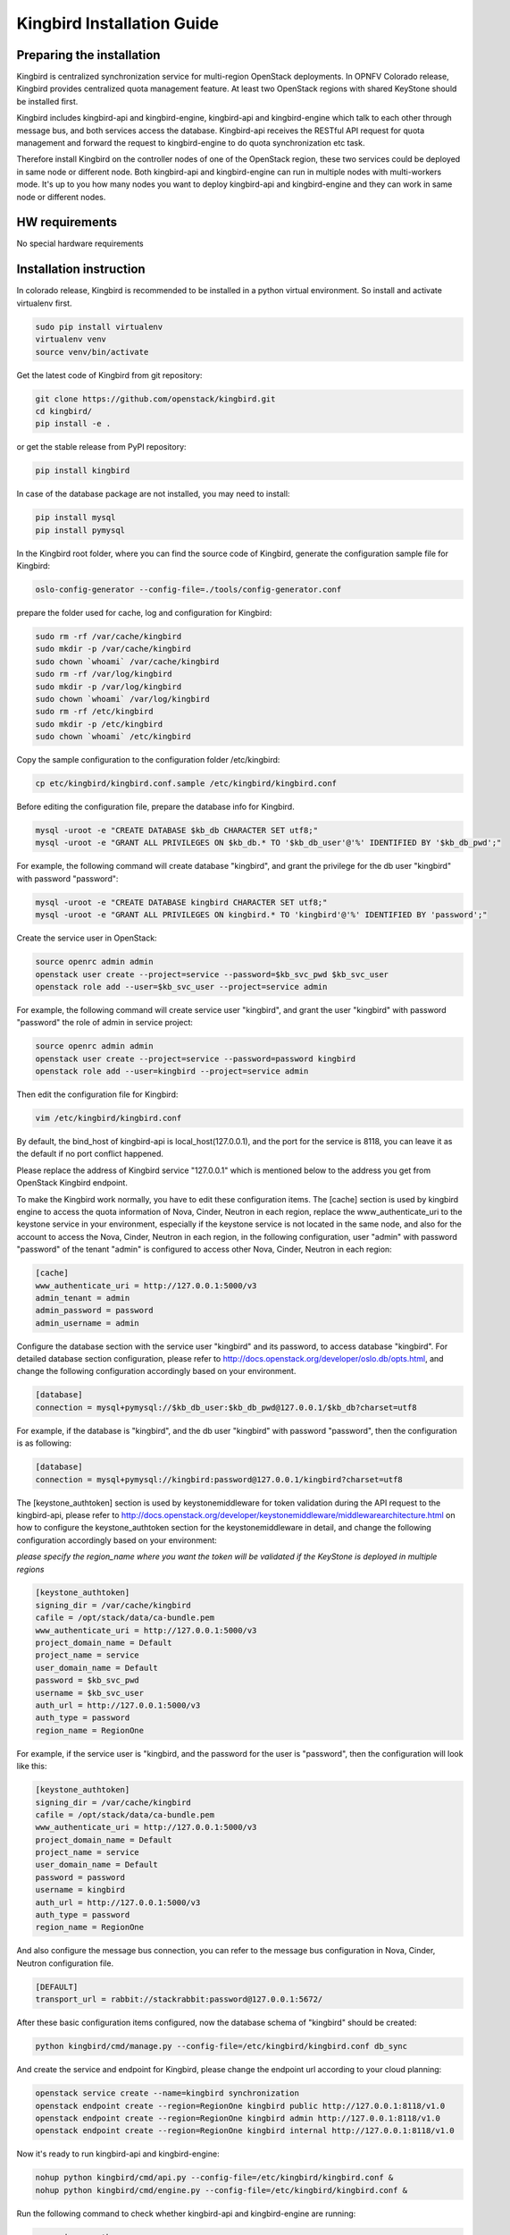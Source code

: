===========================
Kingbird Installation Guide
===========================

Preparing the installation
--------------------------
Kingbird is centralized synchronization service for multi-region OpenStack
deployments. In OPNFV Colorado release, Kingbird provides centralized quota
management feature. At least two OpenStack regions with shared KeyStone should
be installed first.

Kingbird includes kingbird-api and kingbird-engine, kingbird-api and
kingbird-engine which talk to each other through message bus, and both
services access the database. Kingbird-api receives the RESTful
API request for quota management and forward the request to kingbird-engine
to do quota synchronization etc task.

Therefore install Kingbird on the controller nodes of one of the OpenStack
region, these two services could be deployed in same node or different node.
Both kingbird-api and kingbird-engine can run in multiple nodes with
multi-workers mode. It's up to you how many nodes you want to deploy
kingbird-api and kingbird-engine and they can work in same node or
different nodes.

HW requirements
---------------
No special hardware requirements

Installation instruction
------------------------

In colorado release, Kingbird is recommended to be installed in a python
virtual environment. So install and activate virtualenv first.

.. code-block:: bash

    sudo pip install virtualenv
    virtualenv venv
    source venv/bin/activate

Get the latest code of Kingbird from git repository:

.. code-block:: bash

    git clone https://github.com/openstack/kingbird.git
    cd kingbird/
    pip install -e .


or get the stable release from PyPI repository:

.. code-block:: bash

    pip install kingbird

In case of the database package are not installed, you may need to install:

.. code-block:: bash

    pip install mysql
    pip install pymysql

In the Kingbird root folder, where you can find the source code of Kingbird,
generate the configuration sample file for Kingbird:

.. code-block:: bash

    oslo-config-generator --config-file=./tools/config-generator.conf

prepare the folder used for cache, log and configuration for Kingbird:

.. code-block:: bash

    sudo rm -rf /var/cache/kingbird
    sudo mkdir -p /var/cache/kingbird
    sudo chown `whoami` /var/cache/kingbird
    sudo rm -rf /var/log/kingbird
    sudo mkdir -p /var/log/kingbird
    sudo chown `whoami` /var/log/kingbird
    sudo rm -rf /etc/kingbird
    sudo mkdir -p /etc/kingbird
    sudo chown `whoami` /etc/kingbird

Copy the sample configuration to the configuration folder /etc/kingbird:

.. code-block:: bash

    cp etc/kingbird/kingbird.conf.sample /etc/kingbird/kingbird.conf

Before editing the configuration file, prepare the database info for Kingbird.

.. code-block:: bash

    mysql -uroot -e "CREATE DATABASE $kb_db CHARACTER SET utf8;"
    mysql -uroot -e "GRANT ALL PRIVILEGES ON $kb_db.* TO '$kb_db_user'@'%' IDENTIFIED BY '$kb_db_pwd';"

For example, the following command will create database "kingbird", and grant the
privilege for the db user "kingbird" with password "password":

.. code-block:: bash

    mysql -uroot -e "CREATE DATABASE kingbird CHARACTER SET utf8;"
    mysql -uroot -e "GRANT ALL PRIVILEGES ON kingbird.* TO 'kingbird'@'%' IDENTIFIED BY 'password';"

Create the service user in OpenStack:

.. code-block:: bash

    source openrc admin admin
    openstack user create --project=service --password=$kb_svc_pwd $kb_svc_user
    openstack role add --user=$kb_svc_user --project=service admin

For example, the following command will create service user "kingbird",
and grant the user "kingbird" with password "password" the role of admin
in service project:

.. code-block:: bash

    source openrc admin admin
    openstack user create --project=service --password=password kingbird
    openstack role add --user=kingbird --project=service admin



Then edit the configuration file for Kingbird:

.. code-block:: bash

    vim /etc/kingbird/kingbird.conf

By default, the bind_host of kingbird-api is local_host(127.0.0.1), and the
port for the service is 8118, you can leave it as the default if no port
conflict happened.

Please replace the address of Kingbird service "127.0.0.1" which is mentioned
below to the address you get from OpenStack Kingbird endpoint.

To make the Kingbird work normally, you have to edit these configuration
items. The [cache] section is used by kingbird engine to access the quota
information of Nova, Cinder, Neutron in each region, replace the
www_authenticate_uri to the keystone service in your environment,
especially if the keystone service is not located in the same node, and
also for the account to access the Nova, Cinder, Neutron in each region,
in the following configuration, user "admin" with password "password" of
the tenant "admin" is configured to access other Nova, Cinder, Neutron in
each region:

.. code-block:: bash

    [cache]
    www_authenticate_uri = http://127.0.0.1:5000/v3
    admin_tenant = admin
    admin_password = password
    admin_username = admin

Configure the database section with the service user "kingbird" and its
password, to access database "kingbird". For detailed database section
configuration, please refer to http://docs.openstack.org/developer/oslo.db/opts.html,
and change the following configuration accordingly based on your
environment.

.. code-block:: bash

    [database]
    connection = mysql+pymysql://$kb_db_user:$kb_db_pwd@127.0.0.1/$kb_db?charset=utf8

For example, if the database is "kingbird", and the db user "kingbird" with
password "password", then the configuration is as following:

.. code-block:: bash

    [database]
    connection = mysql+pymysql://kingbird:password@127.0.0.1/kingbird?charset=utf8

The [keystone_authtoken] section is used by keystonemiddleware for token
validation during the API request to the kingbird-api, please refer to
http://docs.openstack.org/developer/keystonemiddleware/middlewarearchitecture.html
on how to configure the keystone_authtoken section for the keystonemiddleware
in detail, and change the following configuration accordingly based on your
environment:

*please specify the region_name where you want the token will be validated if the
KeyStone is deployed in multiple regions*

.. code-block:: bash

    [keystone_authtoken]
    signing_dir = /var/cache/kingbird
    cafile = /opt/stack/data/ca-bundle.pem
    www_authenticate_uri = http://127.0.0.1:5000/v3
    project_domain_name = Default
    project_name = service
    user_domain_name = Default
    password = $kb_svc_pwd
    username = $kb_svc_user
    auth_url = http://127.0.0.1:5000/v3
    auth_type = password
    region_name = RegionOne

For example, if the service user is "kingbird, and the password for the user
is "password", then the configuration will look like this:

.. code-block:: bash

    [keystone_authtoken]
    signing_dir = /var/cache/kingbird
    cafile = /opt/stack/data/ca-bundle.pem
    www_authenticate_uri = http://127.0.0.1:5000/v3
    project_domain_name = Default
    project_name = service
    user_domain_name = Default
    password = password
    username = kingbird
    auth_url = http://127.0.0.1:5000/v3
    auth_type = password
    region_name = RegionOne


And also configure the message bus connection, you can refer to the message
bus configuration in Nova, Cinder, Neutron configuration file.

.. code-block:: bash

    [DEFAULT]
    transport_url = rabbit://stackrabbit:password@127.0.0.1:5672/

After these basic configuration items configured, now the database schema of
"kingbird" should be created:

.. code-block:: bash

    python kingbird/cmd/manage.py --config-file=/etc/kingbird/kingbird.conf db_sync

And create the service and endpoint for Kingbird, please change the endpoint url
according to your cloud planning:

.. code-block:: bash

    openstack service create --name=kingbird synchronization
    openstack endpoint create --region=RegionOne kingbird public http://127.0.0.1:8118/v1.0
    openstack endpoint create --region=RegionOne kingbird admin http://127.0.0.1:8118/v1.0
    openstack endpoint create --region=RegionOne kingbird internal http://127.0.0.1:8118/v1.0

Now it's ready to run kingbird-api and kingbird-engine:

.. code-block:: bash

    nohup python kingbird/cmd/api.py --config-file=/etc/kingbird/kingbird.conf &
    nohup python kingbird/cmd/engine.py --config-file=/etc/kingbird/kingbird.conf &

Run the following command to check whether kingbird-api and kingbird-engine
are running:

.. code-block:: bash

    ps aux|grep python


Post-installation activities
----------------------------

Run the following commands to check whether kingbird-api is serving.

.. code-block:: bash

    curl http://127.0.0.1:8118/

If the response looks like following: {"versions": [{"status": "CURRENT",
"updated": "2016-03-07", "id": "v1.0", "links": [{"href":
"http://127.0.0.1:8118/v1.0/", "rel": "self"}]}]},
then that means the kingbird-api is working normally.

Run the following commands to check whether kingbird-engine is serving, please
replace $token to the token you get from "openstack token issue", and the
$admin_project_id to the admin project id in your environment:

.. code-block:: bash

    curl  -H "Content-Type: application/json"  -H "X-Auth-Token: $token" \
    -H  "X_ROLE: admin"  -X PUT \
    http://127.0.0.1:8118/v1.0/$admin_project_id/os-quota-sets/$admin_project_id/sync

If the response looks like following: "triggered quota sync for
0320065092b14f388af54c5bd18ab5da", then that means the kingbird-engine
is working normally.
